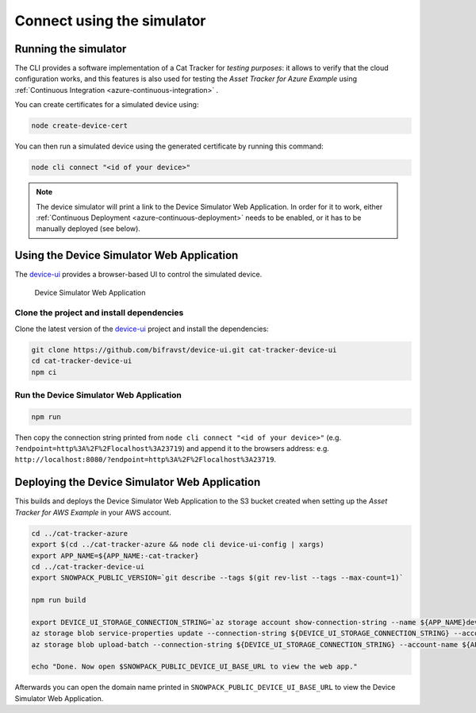 Connect using the simulator
###########################

Running the simulator
*********************

The CLI provides a software implementation of a Cat Tracker for *testing purposes*: it allows to verify that the cloud configuration works, and this features is also used for testing the *Asset Tracker for Azure Example* using :ref:`Continuous Integration <azure-continuous-integration>` .

You can create certificates for a simulated device using:

.. code-block:: bash

    node create-device-cert

You can then run a simulated device using the generated certificate by running this command:

.. code-block:: bash

    node cli connect "<id of your device>"

.. note::

    The device simulator will print a link to the Device Simulator Web Application.
    In order for it to work, either :ref:`Continuous Deployment <azure-continuous-deployment>` needs to be enabled, or it has to be manually deployed (see below).

Using the Device Simulator Web Application
******************************************

The device-ui_ provides a browser-based UI to control the simulated device.

.. figure:: ../aws/device-simulator.png
   :alt: Device Simulator Web Application

   Device Simulator Web Application

Clone the project and install dependencies
==========================================

Clone the latest version of the device-ui_ project and install the dependencies:

.. code-block:: bash

    git clone https://github.com/bifravst/device-ui.git cat-tracker-device-ui
    cd cat-tracker-device-ui
    npm ci

Run the Device Simulator Web Application
========================================

.. code-block:: bash

    npm run

Then copy the connection string printed from ``node cli connect "<id of your device>"`` (e.g. ``?endpoint=http%3A%2F%2Flocalhost%3A23719``) and append it to the browsers address: e.g. ``http://localhost:8080/?endpoint=http%3A%2F%2Flocalhost%3A23719``.

Deploying the Device Simulator Web Application
**********************************************

This builds and deploys the Device Simulator Web Application to the S3 bucket created when setting up the *Asset Tracker for AWS Example* in your AWS account.

.. code-block:: bash

    cd ../cat-tracker-azure
    export $(cd ../cat-tracker-azure && node cli device-ui-config | xargs)
    export APP_NAME=${APP_NAME:-cat-tracker}
    cd ../cat-tracker-device-ui
    export SNOWPACK_PUBLIC_VERSION=`git describe --tags $(git rev-list --tags --max-count=1)`

    npm run build

    export DEVICE_UI_STORAGE_CONNECTION_STRING=`az storage account show-connection-string --name ${APP_NAME}deviceui --query 'connectionString'` 
    az storage blob service-properties update --connection-string ${DEVICE_UI_STORAGE_CONNECTION_STRING} --account-name ${APP_NAME}deviceui --static-website --404-document index.html --index-document index.html
    az storage blob upload-batch --connection-string ${DEVICE_UI_STORAGE_CONNECTION_STRING} --account-name ${APP_NAME}deviceui -s ./build -d '$web'

    echo "Done. Now open $SNOWPACK_PUBLIC_DEVICE_UI_BASE_URL to view the web app."

Afterwards you can open the domain name printed in ``SNOWPACK_PUBLIC_DEVICE_UI_BASE_URL`` to view the Device Simulator Web Application.

.. _device-ui: https://github.com/bifravst/device-ui